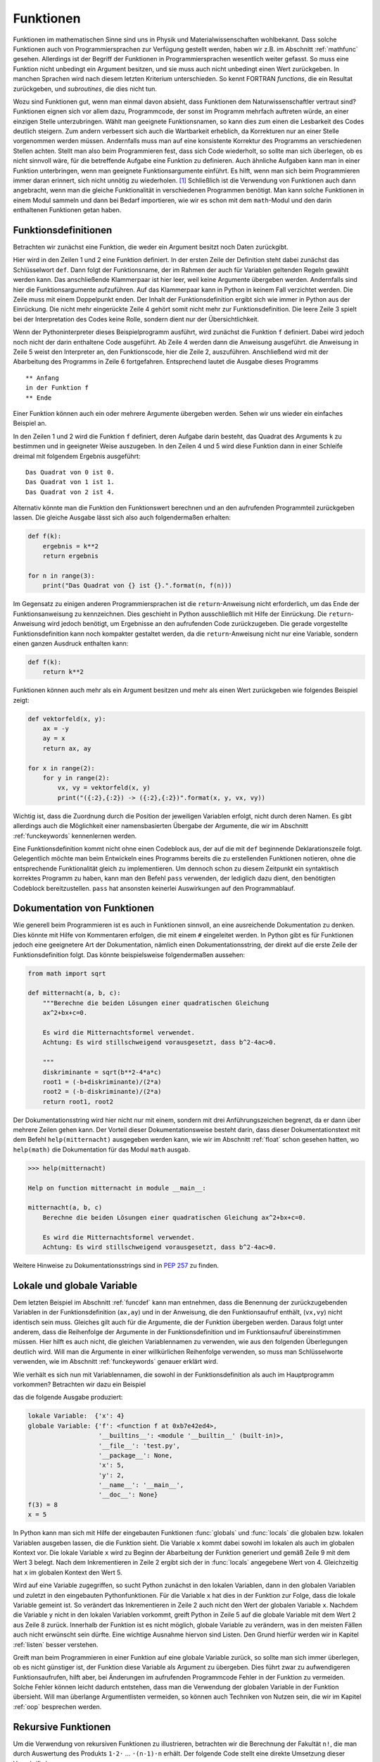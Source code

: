 **********
Funktionen
**********

Funktionen im mathematischen Sinne sind uns in Physik und
Materialwissenschaften wohlbekannt. Dass solche Funktionen auch von
Programmiersprachen zur Verfügung gestellt werden, haben wir z.B. im Abschnitt
:ref:`mathfunc` gesehen. Allerdings ist der Begriff der Funktionen in
Programmiersprachen wesentlich weiter gefasst. So muss eine Funktion nicht
unbedingt ein Argument besitzen, und sie muss auch nicht unbedingt einen Wert
zurückgeben. In manchen Sprachen wird nach diesem letzten Kriterium
unterschieden. So kennt FORTRAN *functions*, die ein Resultat zurückgeben, und
*subroutines*, die dies nicht tun.

Wozu sind Funktionen gut, wenn man einmal davon absieht, dass Funktionen dem
Naturwissenschaftler vertraut sind? Funktionen eignen sich vor allem dazu,
Programmcode, der sonst im Programm mehrfach auftreten würde, an einer einzigen
Stelle unterzubringen. Wählt man geeignete Funktionsnamen, so kann dies zum
einen die Lesbarkeit des Codes deutlich steigern. Zum andern verbessert sich
auch die Wartbarkeit erheblich, da Korrekturen nur an einer Stelle vorgenommen
werden müssen. Andernfalls muss man auf eine konsistente Korrektur des Programms
an verschiedenen Stellen achten. Stellt man also beim Programmieren fest, dass
sich Code wiederholt, so sollte man sich überlegen, ob es nicht sinnvoll wäre,
für die betreffende Aufgabe eine Funktion zu definieren. Auch ähnliche Aufgaben
kann man in einer Funktion unterbringen, wenn man geeignete Funktionsargumente
einführt. Es hilft, wenn man sich beim Programmieren immer daran erinnert,
sich nicht unnötig zu wiederholen. [#oaoo]_ Schließlich ist die Verwendung
von Funktionen auch dann angebracht, wenn man die gleiche Funktionalität in
verschiedenen Programmen benötigt. Man kann solche Funktionen in einem Modul
sammeln und dann bei Bedarf importieren, wie wir es schon mit dem ``math``-Modul
und den darin enthaltenen Funktionen getan haben.

.. _funcdef:

=====================
Funktionsdefinitionen
=====================

Betrachten wir zunächst eine Funktion, die weder ein Argument besitzt noch
Daten zurückgibt.

.. code-block:: python
   :linenos:

   def f():
       print("in der Funktion f")
   
   print("** Anfang")
   f()
   print("** Ende")

Hier wird in den Zeilen 1 und 2 eine Funktion definiert. In der ersten Zeile
der Definition steht dabei zunächst das Schlüsselwort ``def``. Dann folgt der
Funktionsname, der im Rahmen der auch für Variablen geltenden Regeln gewählt
werden kann. Das anschließende Klammerpaar ist hier leer, weil keine Argumente
übergeben werden. Andernfalls sind hier die Funktionsargumente aufzuführen.
Auf das Klammerpaar kann in Python in keinem Fall verzichtet werden.  Die Zeile
muss mit einem Doppelpunkt enden. Der Inhalt der Funktionsdefinition ergibt
sich wie immer in Python aus der Einrückung. Die nicht mehr eingerückte Zeile 4
gehört somit nicht mehr zur Funktionsdefinition. Die leere Zeile 3 spielt bei
der Interpretation des Codes keine Rolle, sondern dient nur der
Übersichtlichkeit.

Wenn der Pythoninterpreter dieses Beispielprogramm ausführt, wird zunächst die
Funktion ``f`` definiert. Dabei wird jedoch noch nicht der darin enthaltene
Code ausgeführt. Ab Zeile 4 werden dann die Anweisung ausgeführt. die Anweisung
in Zeile 5 weist den Interpreter an, den Funktionscode, hier die Zeile 2, auszuführen.
Anschließend wird mit der Abarbeitung des Programms in Zeile 6 fortgefahren. 
Entsprechend lautet die Ausgabe dieses Programms

::

  ** Anfang
  in der Funktion f
  ** Ende

Einer Funktion können auch ein oder mehrere Argumente übergeben werden. Sehen
wir uns wieder ein einfaches Beispiel an.

.. code-block:: python
   :linenos:

   def f(k):
       print("Das Quadrat von {} ist {}.".format(k, k**2))
   
   for n in range(3):
       f(n)

In den Zeilen 1 und 2 wird die Funktion ``f`` definiert, deren Aufgabe darin
besteht, das Quadrat des Arguments ``k`` zu bestimmen und in geeigneter Weise
auszugeben. In den Zeilen 4 und 5 wird diese Funktion dann in einer Schleife dreimal
mit folgendem Ergebnis ausgeführt:

::

   Das Quadrat von 0 ist 0.
   Das Quadrat von 1 ist 1.
   Das Quadrat von 2 ist 4.

Alternativ könnte man die Funktion den Funktionswert berechnen und an den aufrufenden
Programmteil zurückgeben lassen. Die gleiche Ausgabe lässt sich also auch folgendermaßen
erhalten:

.. code-block:: python

   def f(k):
       ergebnis = k**2
       return ergebnis

   for n in range(3):
       print("Das Quadrat von {} ist {}.".format(n, f(n)))

Im Gegensatz zu einigen anderen Programmiersprachen ist die ``return``-Anweisung
nicht erforderlich, um das Ende der Funktionsanweisung zu kennzeichnen. Dies
geschieht in Python ausschließlich mit Hilfe der Einrückung. Die
``return``-Anweisung wird jedoch benötigt, um Ergebnisse an den aufrufenden
Code zurückzugeben. Die gerade vorgestellte Funktionsdefinition kann noch
kompakter gestaltet werden, da die ``return``-Anweisung nicht nur eine
Variable, sondern einen ganzen Ausdruck enthalten kann:

.. code-block:: python

   def f(k):
       return k**2

Funktionen können auch mehr als ein Argument besitzen und mehr als einen Wert zurückgeben
wie folgendes Beispiel zeigt:

.. code-block:: python

   def vektorfeld(x, y):
       ax = -y
       ay = x
       return ax, ay

   for x in range(2):
       for y in range(2):
           vx, vy = vektorfeld(x, y)
           print("({:2},{:2}) -> ({:2},{:2})".format(x, y, vx, vy))

Wichtig ist, dass die Zuordnung durch die Position der jeweiligen Variablen erfolgt, nicht
durch deren Namen. Es gibt allerdings auch die Möglichkeit einer namensbasierten Übergabe
der Argumente, die wir im Abschnitt :ref:`funckeywords` kennenlernen werden.

|weiterfuehrend| Eine Funktionsdefinition kommt nicht ohne einen Codeblock aus, der auf
die mit ``def`` beginnende Deklarationszeile folgt. Gelegentlich möchte man beim Entwickeln
eines Programms bereits die zu erstellenden Funktionen notieren, ohne die entsprechende
Funktionalität gleich zu implementieren. Um dennoch schon zu diesem Zeitpunkt ein syntaktisch
korrektes Programm zu haben, kann man den Befehl ``pass`` verwenden, der lediglich dazu
dient, den benötigten Codeblock bereitzustellen. ``pass`` hat ansonsten keinerlei Auswirkungen
auf den Programmablauf.

.. _funcdoc:

============================
Dokumentation von Funktionen
============================

Wie generell beim Programmieren ist es auch in Funktionen sinnvoll, an eine ausreichende
Dokumentation zu denken. Dies könnte mit Hilfe von Kommentaren erfolgen, die mit einem
``#`` eingeleitet werden. In Python gibt es für Funktionen jedoch eine geeignetere Art der
Dokumentation, nämlich einen Dokumentationsstring, der direkt auf die erste Zeile der
Funktionsdefinition folgt. Das könnte beispielsweise folgendermaßen aussehen:

.. code-block:: python

   from math import sqrt

   def mitternacht(a, b, c):
       """Berechne die beiden Lösungen einer quadratischen Gleichung
       ax^2+bx+c=0.
    
       Es wird die Mitternachtsformel verwendet. 
       Achtung: Es wird stillschweigend vorausgesetzt, dass b^2-4ac>0.
    
       """
       diskriminante = sqrt(b**2-4*a*c)
       root1 = (-b+diskriminante)/(2*a)
       root2 = (-b-diskriminante)/(2*a)
       return root1, root2

Der Dokumentationsstring wird hier nicht nur mit einem, sondern mit drei
Anführungszeichen begrenzt, da er dann über mehrere Zeilen gehen kann. Der
Vorteil dieser Dokumentationsweise besteht darin, dass dieser
Dokumentationstext mit dem Befehl ``help(mitternacht)`` ausgegeben werden kann,
wie wir im Abschnitt :ref:`float` schon gesehen hatten, wo ``help(math)`` die
Dokumentation für das Modul ``math`` ausgab.

.. code-block:: python

   >>> help(mitternacht)

   Help on function mitternacht in module __main__:
   
   mitternacht(a, b, c)
       Berechne die beiden Lösungen einer quadratischen Gleichung ax^2+bx+c=0.
       
       Es wird die Mitternachtsformel verwendet.
       Achtung: Es wird stillschweigend vorausgesetzt, dass b^2-4ac>0.

Weitere Hinweise zu Dokumentationsstrings sind in :pep:`257` zu finden.

.. _lokalglobal:

===========================
Lokale und globale Variable
===========================

Dem letzten Beispiel im Abschnitt :ref:`funcdef` kann man entnehmen, dass die
Benennung der zurückzugebenden Variablen in der Funktionsdefinition (``ax,ay``)
und in der Anweisung, die den Funktionsaufruf enthält, (``vx,vy``)  nicht
identisch sein muss. Gleiches gilt auch für die Argumente, die der Funktion
übergeben werden. Daraus folgt unter anderem, dass die Reihenfolge der
Argumente in der Funktionsdefinition und im Funktionsaufruf übereinstimmen
müssen. Hier hilft es auch nicht, die gleichen Variablennamen zu verwenden, wie
aus den folgenden Überlegungen deutlich wird. Will man die Argumente in einer
willkürlichen Reihenfolge verwenden, so muss man Schlüsselworte verwenden, wie
im Abschnitt :ref:`funckeywords` genauer erklärt wird.

Wie verhält es sich nun mit Variablennamen, die sowohl in der Funktionsdefinition als auch 
im Hauptprogramm vorkommen? Betrachten wir dazu ein Beispiel

.. code-block:: python
   :linenos:

   def f(x):
       x = x+1
       print("lokale Variable: ", locals())
       print("globale Variable:", globals())
       return x*y

   x = 5
   y = 2
   print("f(3) =", f(3))
   print("x =", x)

das die folgende Ausgabe produziert:

.. code-block:: python

   lokale Variable:  {'x': 4}
   globale Variable: {'f': <function f at 0xb7e42ed4>, 
                      '__builtins__': <module '__builtin__' (built-in)>, 
                      '__file__': 'test.py', 
                      '__package__': None,
                      'x': 5, 
                      'y': 2, 
                      '__name__': '__main__', 
                      '__doc__': None}
   f(3) = 8
   x = 5

In Python kann man sich mit Hilfe der eingebauten Funktionen :func:`globals` und
:func:`locals` die globalen bzw. lokalen Variablen ausgeben lassen, die die Funktion
sieht. Die Variable ``x`` kommt dabei sowohl im lokalen als auch im globalen Kontext
vor. Die lokale Variable ``x`` wird zu Beginn der Abarbeitung der Funktion generiert
und gemäß Zeile 9 mit dem Wert 3 belegt. Nach dem Inkrementieren in Zeile 2 ergibt
sich der in :func:`locals` angegebene Wert von 4. Gleichzeitig hat ``x`` im globalen
Kontext den Wert 5. 

Wird auf eine Variable zugegriffen, so sucht Python zunächst in den lokalen
Variablen, dann in den globalen Variablen und zuletzt in den eingebauten
Pythonfunktionen. Für die Variable ``x`` hat dies in der Funktion zur Folge, dass 
die lokale Variable gemeint ist. So verändert das Inkrementieren in Zeile 2 auch
nicht den Wert der globalen Variable ``x``. Nachdem die Variable ``y`` nicht in den
lokalen Variablen vorkommt, greift Python in Zeile 5 auf die globale Variable mit
dem Wert 2 aus Zeile 8 zurück. Innerhalb der Funktion ist es nicht möglich, globale
Variable zu verändern, was in den meisten Fällen auch nicht erwünscht sein dürfte.
Eine wichtige Ausnahme hiervon sind Listen. Den Grund hierfür werden wir in Kapitel
:ref:`listen` besser verstehen.

Greift man beim Programmieren in einer Funktion auf eine globale Variable
zurück, so sollte man sich immer überlegen, ob es nicht günstiger ist, der
Funktion diese Variable als Argument zu übergeben. Dies führt zwar zu
aufwendigeren Funktionsaufrufen, hilft aber, bei Änderungen im aufrufenden
Programmcode Fehler in der Funktion zu vermeiden. Solche Fehler können leicht
dadurch entstehen, dass man die Verwendung der globalen Variable in der Funktion
übersieht. Will man überlange Argumentlisten vermeiden, so können auch Techniken
von Nutzen sein, die wir im Kapitel :ref:`oop` besprechen werden.


====================
Rekursive Funktionen
====================

Um die Verwendung von rekursiven Funktionen zu illustrieren, betrachten wir die
Berechnung der Fakultät ``n!``, die man durch Auswertung des Produkts ``1·2·``
… ``·(n-1)·n`` erhält. Der folgende Code stellt eine direkte Umsetzung
dieser Vorschrift dar:

.. code-block:: python
   :linenos:

   def fakultaet(n):
       produkt = 1
       for m in range(n):
           produkt = produkt*(m+1)
       return produkt
   
   for n in range(1, 10):
       print(n, fakultaet(n))

Alternativ lässt sich die Fakultät auch rekursiv definieren. Mit Hilfe der Beziehung
``n!=(n-1)!·n`` lässt sich die Fakultät von ``n`` auf die Fakultät von ``n-1``
zurückführen. Wenn man nun noch verwendet, dass ``0!=1`` ist, kann man die 
Fakultät rekursiv bestimmen, wie der folgende Code zeigt:

.. code-block:: python
   :linenos:

   def fakultaet_rekursiv(n):
       if n>0:
           return n*fakultaet_rekursiv(n-1)
       elif n==0:
           return 1
       else:
           raise ValueError("Argument darf nicht negativ sein")
   
   for n in range(1, 10):
       print(n, fakultaet_rekursiv(n))

Hier wird nun in der Funktion wiederum die Funktion selbst aufgerufen, was
nicht in jeder Programmiersprache erlaubt ist. Der Vorteil einer rekursiven
Funktion ist häufig die unmittelbare Umsetzung einer Berechnungsvorschrift.
Allerdings muss darauf geachtet werden, dass die Aufrufserie irgendwann beendet
wird. Ist dies nicht der Fall, könnte das Programm nicht zu einem Ende kommen
und, da Funktionsaufrufe auch Speicherplatz erfordern, immer mehr Speicher
belegen. Über kurz oder lang wird das Betriebssystem dann das Programm beenden,
wenn nicht gar der Computer abstürzt und neu gestartet werden muss. Daher ist
in der Praxis die Zahl der rekursiven Aufrufe begrenzt. In Python lässt sich
diese Zahl in folgender Weise bestimmen:

.. code-block:: python

   >>> import sys
   >>> sys.getrecursionlimit()
   1000

Mit ``setrecursionlimit(n)`` lässt sich mit einer natürlichen Zahl ``n``
als Argument notfalls die Rekursionstiefe verändern, was jedoch sicher
kein Ausweg ist, wenn die rekursive Programmierung fehlerhaft durchgeführt
wurde.

.. _funcarg:

=======================================
Funktionen als Argumente von Funktionen
=======================================

In Python können, im Gegensatz zu vielen anderen Programmiersprachen, Funktionen 
Variablen zugewiesen oder als Argumente von anderen Funktionen verwendet werden. 
Folgendes Beispiel illustriert dies:

.. code-block:: python
   :linenos:

   >>> from math import sin, cos
   >>> funktion = sin
   >>> print(funktion(1), sin(1))
   0.841470984808 0.841470984808
   >>> for f in [sin, cos]:
   ...     print("{}: {:.6f}".format(f.__name__, f(1)))
   ...
   sin: 0.841471
   cos: 0.540302

In Zeile 2 wird die Funktion ``sin`` der Variable ``funktion``, die natürlich
im Rahmen der Regeln für die Benennung von Variablen auch anders heißen könnte,
zugewiesen. Statt der Funktion ``sin`` könnte hier auch eine selbst definierte
Funktion stehen. Zu beachten ist, dass der Funktion auf der rechten Seite kein
Argument mitgegeben wird. Aus den Zeilen 3 und 4 wird deutlich, dass nach der
Zuweisung in Zeile 2 auch die Variable ``funktion`` verwendet werden kann, um den 
Sinus zu berechnen. Eine mögliche Anwendung ist in den Zeilen 5 und 6 angedeutet,
wo eine Schleife über zwei Funktionen ausgeführt wird. Zeile 6 zeigt zudem,
dass das Attribut ``__name__`` des Funktionsobjekts den entsprechenden 
Funktionsnamen angibt.

Interessant ist auch die Möglichkeit, Funktionen als Argumente zu übergeben.
Wenn zum Beispiel die Ableitung einer mathematischen Funktion numerisch
bestimmt werden soll, kann man für jede spezielle mathematische Funktion, die
abgeleitet werden soll, eine entsprechende Ableitungsfunktion definieren.
Viel besser ist es natürlich, dies nur einmal für eine beliebige mathematische
Funktion zu tun. Eine mögliche Lösung könnte folgendermaßen aussehen:

.. code-block:: python
   :linenos:

   from math import sin

   def ableitung(f, x):
       h = 1e-7
       df = (f(x+h)-f(x-h))/(2*h)
       return df

   print(ableitung(sin, 0))

Natürlich ist dieser Code verbesserungsbedürftig. Er sollte unter anderem
ordentlich dokumentiert werden, und man müsste sich Gedanken über die
Überprüfung der Konvergenz des Grenzwertes ``h``\ →0 machen. Unabhängig davon
kann der Ableitungscode in den Zeilen 3-6 aber für beliebige abzuleitende
mathematische Funktionen aufgerufen werden.  Jede Verbesserung dieses Codes
würde damit nicht nur der Ableitung einer speziellen mathematischen Funktion
zugute kommen, sondern potentiell jeder numerischen Ableitung einer
mathematischen Funktion mit Hilfe dieses Codes.

.. _lambdafunktionen:

=================
Lambda-Funktionen
=================

In Abschnitt :ref:`funcdef` hatten wir ein Beispiel gesehen, in dem die
Berechnung der Funktion vollständig in der ``return``-Anweisung untergebracht
war. Solche Funktionen kommen relativ häufig vor und können mit Hilfe so 
genannter Lambda-Funktionen in einer einzigen Zeile deklariert werden:

.. code-block:: python
   :linenos:
   
   >>> quadrat = lambda x: x**2
   >>> quadrat(3)
   9

Der Variablenname auf der linken Seite in Zeile 1 fungiert im Weiteren als
Funktionsname so wie wir es schon im Abschnitt :ref:`funcarg` kennengelernt
hatten. ``lambda`` ist ein Schlüsselwort [#keywordverweis]_, das die Definition einer 
Lambda-Funktion andeutet. Darauf folgt ein Funktionsargument, hier ``x``, oder
auch mehrere, durch Komma getrennte Argumente und schließlich nach dem Doppelpunkt 
die Funktionsdefinition.

Solche Funktionsdefinitionen sind sehr praktisch, wenn man eine Funktion als
Argument in einem Funktionsaufruf übergeben möchte, aber auf die explizite
Definition der Funktion verzichten will. Die im Abschnitt :ref:`funcarg`
definierte Ableitungsfunktion könnte beispielsweise folgendermaßen aufgerufen
werden:

.. code-block:: python
   :linenos:

   def ableitung(f, x):
       h = 1e-7
       df = (f(x+h)-f(x-h))/(2*h)
       return df

   print(ableitung(lambda x: x**3, 1))

Von Rundungsfehlern abgesehen liefert dies das korrekte Ergebnis ``3``. In
diesem Fall musste man sich nicht einmal Gedanken darüber machen, wie man die
Funktion benennen will.

.. _funckeywords:

===============================
Schlüsselworte und Defaultwerte
===============================

Bis jetzt sind wir davon ausgegangen, dass die Zahl der Argumente in der
Funktionsdefinition und im Funktionsaufruf übereinstimmen und die Argumente
auch die gleiche Reihenfolge haben. Dies ist nicht immer praktisch. Man kann
sich vorstellen, dass die Zahl der Argumente nicht im Vorhinein feststeht. Es
sind auch optionale Argumente denkbar, die, sofern sie nicht explizit im Aufruf
angegeben werden, auf einen bestimmten Wert, den so genannten Defaultwert,
gesetzt werden. Schließlich ist es vor allem bei längeren Argumentlisten 
praktisch, wenn die Reihenfolge der Argumente nicht zwingend vorgeschrieben ist.

Wir wollen uns zunächst die Verwendung von Schlüsselworten und Defaultwerten
ansehen und ziehen hierzu wiederum die bereits bekannte Funktion zur numerischen
Auswertung von Ableitungen mathematischer Funktionen heran:

.. code-block:: python

   def ableitung(f, x):
       h = 1e-7
       df = (f(x+h)-f(x-h))/(2*h)
       return df

Zu Beginn des Abschnitts :ref:`lokalglobal` hatten wir erklärt, dass die
Variablen im Funktionsaufruf nicht genauso benannt werden müssen wie in der
Funktionsdefinition, und es somit auf die Reihenfolge der Argumente ankommt.
Kennt man die in der Funktionsdefinition verwendeten Variablennamen, so kann
man diese auch als Schlüsselworte verwenden. In diesem Fall kommt es dann nicht
mehr auf die Reihenfolge an. Statt

.. code-block:: python

   print(ableitung(lambda x: x**3, 1))

könnte man auch den Aufruf

.. code-block:: python

   print(ableitung(f=lambda x: x**3, x=1))

oder 

.. code-block:: python

   print(ableitung(x=1, f=lambda x: x**3))

verwenden, wobei das Schlüsselwort ``x`` nichts mit dem in der Definition der
Lambda-Funktion auftretenden ``x`` zu tun hat. Dass es wichtig ist,
verschiedene Bezeichner zu unterscheiden, macht auch die folgende Erweiterung
dieses Aufrufs deutlich.
 
.. code-block:: python

   x = 1
   print(ableitung(x=x, f=lambda x: x**3))

Hier ist im ersten Argument zwischen dem Schlüsselwort ``x``, also dem ersten
``x`` im ersten Argument, und der Variable ``x``, dem zweiten ``x`` im ersten
Argument, zu unterscheiden. Nachdem der Variable ``x`` zuvor der Wert ``1``
zugewiesen wurde, wird also im ersten Argument der Funktion :func:`ableitung`
der Wert ``1`` für die lokale Variable ``x`` übergeben. Die Variable ``x`` in
der Lambdafunktion wiederum hat weder mit dem einen noch mit dem anderen ``x``
im ersten Argument etwas zu tun.

Hat man eine längere Argumentliste und übergibt man manche Argumente ohne und
andere Argumente mit Schlüsselwort, so müssen die Argumente ohne Schlüsselwort
zwingend vor den Argumenten mit Schlüsselwort stehen. Die Argumente ohne
Schlüsselwort werden dann nach ihrer Reihenfolge beginnend mit dem ersten
Argument zugeordnet, die anderen Argumente werden gemäß dem verwendeten
Schlüsselwort übergeben.

Wenn wir dem Benutzer in unserer Ableitungsfunktion die Möglichkeit geben wollen,
die Schrittweite bei Bedarf anzupassen, dies aber nicht unbedingt verlangen wollen,
können wir einen Defaultwert vorgeben. Dies könnte folgendermaßen aussehen:

.. code-block:: python

   def ableitung(f, x, h=1e-7):
       df = (f(x+h)-f(x-h))/(2*h)
       return df

Der Aufruf

.. code-block:: python

   print(ableitung(lambda x: x**3, 1, 1e-3))

würde die Ableitung der dritten Potenz an der Stelle ``1`` auswerten, wobei die
Schrittweite gleich ``0.001`` gewählt ist. Mit dem Aufruf

.. code-block:: python

   print(ableitung(lambda x: x**3, 1))

wird dagegen der Defaultwert für ``h`` aus der Funktionsdefinition, also
10\ :sup:`-7`\ , verwendet. Nach dem
was wir weiter oben gesagt haben, würden die Argumente des Aufrufs

.. code-block:: python

   print(ableitung(lambda x: x**3, h=1e-3, x=1))

folgendermaßen interpretiert werden: Das erste Argument trägt keinen
Variablennamen und wird demnach der ersten Variablen, also ``f``, in der
Funktionsdefinition zugeordnet. Anschließend kommen mit Schlüsselworten
versehene Argumente, bei denen es jetzt nicht mehr auf die Reihenfolge ankommt.
Tatsächlich ist die Reihenfolge im angegebenen Aufruf gegenüber der
Funktionsdefinition vertauscht.  Nach dem ersten Argument mit Schüsselwort
müssen alle folgenden Argumente mit einem Schlüsselwort versehen sein, was hier
in der Tat der Fall ist. Andernfalls liegt, wie im folgenden Beispiel, ein
Syntaxfehler vor.

.. code-block:: python

   print(ableitung(lambda x: x**3, h=1e-3, 1))

     File "<stdin>", line 1
   SyntaxError: non-keyword arg after keyword arg


Neben den besprochenen Möglichkeiten kann man in Python auch noch eine nicht durch
die Funktionsdefinition festgelegte Zahl von Variablen übergeben, wobei auch
Schlüsselworte vorkommen können, die nicht in der Variablenliste der Funktionsdefinition
zu finden sind. Auf diese Art der Argumentübergabe werden wir im Kapitel :ref:`dictionaries`
zurückkommen, da wir erst dort den hierzu benötigten Datentyp kennenlernen werden.

.. |weiterfuehrend| image:: images/symbols/weiterfuehrend.*
   :height: 1em

.. [#oaoo] Dies ist das `OAOO-Prinzip <http://c2.com/cgi/wiki?OnceAndOnlyOnce>`_: 
   once and only once.

.. [#keywordverweis] Siehe hierzu Abschnitt :ref:`variablen`.
